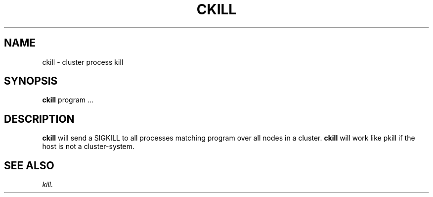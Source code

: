 .TH CKILL 1 "05 May 2010" "SQ scripts" "SQ-SCRIPTS Reference Pages"
.SH NAME
ckill \- cluster process kill
.LP
.SH SYNOPSIS
.B ckill
program
\&.\.\.
.SH DESCRIPTION
.LP
.B ckill
will send a SIGKILL to all processes matching program
over all nodes in a cluster.
.B ckill
will work like pkill if the host is not a cluster-system.
.SH SEE ALSO
.I kill.
